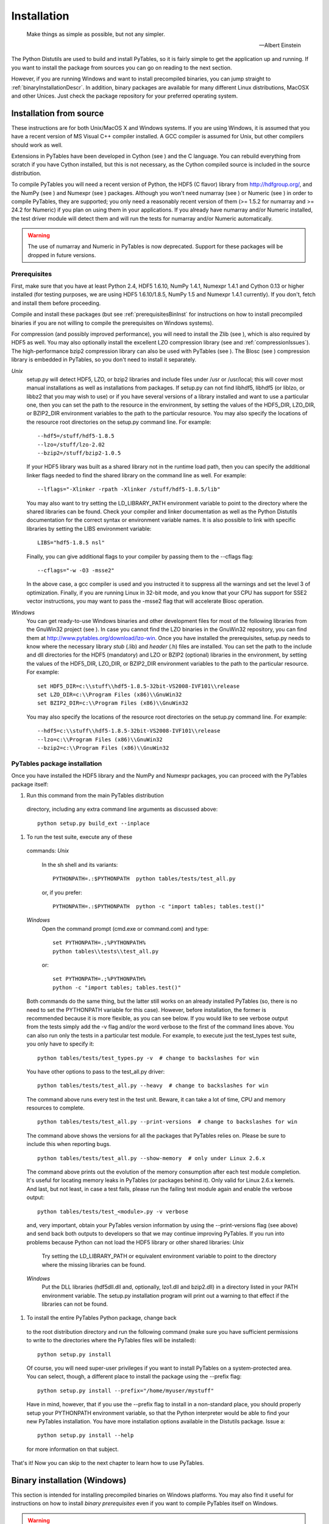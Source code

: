 Installation
============
.. epigraph::

    Make things as simple as possible, but not any simpler.

    -- Albert Einstein


The Python Distutils are used to build and
install PyTables, so it is fairly simple to get the application up and
running. If you want to install the package from sources you can go on
reading to the next section.

However, if you are running Windows and want to install
precompiled binaries, you can jump straight to :ref:`binaryInstallationDescr`. In
addition, binary packages are available for many different Linux
distributions, MacOSX and other Unices.  Just check the package
repository for your preferred operating system.

Installation from source
------------------------

These instructions are for both Unix/MacOS X and Windows
systems. If you are using Windows, it is assumed that you have a
recent version of MS Visual C++ compiler installed.
A GCC compiler is assumed for Unix, but other
compilers should work as well.

Extensions in PyTables have been developed in Cython (see
) and the C language. You can rebuild
everything from scratch if you have Cython installed, but this is not
necessary, as the Cython compiled source is included in the source
distribution.

To compile PyTables you will need a recent version of Python,
the HDF5 (C flavor) library from `http://hdfgroup.org/ <http://hdfgroup.org/>`_,
and the NumPy (see )
and Numexpr (see )
packages. Although you won't need numarray (see
) or Numeric (see
) in order to compile PyTables, they
are supported; you only need a reasonably recent version of them
(>= 1.5.2 for numarray and >= 24.2 for Numeric) if you plan on
using them in your applications. If you already have
numarray and/or Numeric
installed, the test driver module will detect them and will run the
tests for numarray and/or
Numeric automatically.

.. warning:: The use of numarray and
   Numeric in PyTables is now deprecated.
   Support for these packages will be dropped in future versions.

Prerequisites
~~~~~~~~~~~~~

First, make sure that you have at least Python 2.4, HDF5
1.6.10, NumPy 1.4.1, Numexpr 1.4.1 and Cython 0.13 or higher
installed (for testing purposes, we are using HDF5 1.6.10/1.8.5,
NumPy 1.5 and Numexpr 1.4.1 currently). If you don't, fetch and
install them before proceeding.

Compile and install these packages (but see :ref:`prerequisitesBinInst` for
instructions on how to install precompiled binaries if you are not
willing to compile the prerequisites on Windows systems).

For compression (and possibly improved performance), you will
need to install the Zlib (see
), which is also required by HDF5 as
well. You may also optionally install the
excellent LZO compression library (see
and :ref:`compressionIssues`). The high-performance bzip2
compression library can also be used with PyTables (see
).  The Blosc
(see ) compression library is
embedded in PyTables, so you don't need to install it
separately.

*Unix*
    setup.py will detect
    HDF5,
    LZO, or bzip2 libraries
    and include files under /usr
    or /usr/local; this will cover most manual
    installations as well as installations from
    packages. If setup.py can not find
    libhdf5, libhdf5
    (or liblzo, or libbz2
    that you may wish to use) or if you have several versions of a
    library installed and want to use a particular one, then you
    can set the path to the resource in the environment, by
    setting the values of the HDF5_DIR,
    LZO_DIR,
    or BZIP2_DIR environment variables to the
    path to the particular resource. You may also specify the
    locations of the resource root directories on the
    setup.py command line. For example:
    ::
        --hdf5=/stuff/hdf5-1.8.5
        --lzo=/stuff/lzo-2.02
        --bzip2=/stuff/bzip2-1.0.5
    If your HDF5 library was built as a shared library not
    in the runtime load path, then you can specify the additional
    linker flags needed to find the shared library on the command
    line as well. For example:
    ::
        --lflags="-Xlinker -rpath -Xlinker /stuff/hdf5-1.8.5/lib"
    You may also want to try setting the LD_LIBRARY_PATH
    environment variable to point to the directory where the
    shared libraries can be found. Check your compiler and linker
    documentation as well as the Python
    Distutils documentation for the correct
    syntax or environment variable names.
    It is also possible to link with specific libraries by
    setting the LIBS environment
    variable:
    ::
        LIBS="hdf5-1.8.5 nsl"
    Finally, you can give additional flags to your compiler
    by passing them to the --cflags
    flag:
    ::
        --cflags="-w -O3 -msse2"
    In the above case, a gcc compiler is
    used and you instructed it to suppress all the warnings and
    set the level 3 of optimization.  Finally, if you are running
    Linux in 32-bit mode, and you know that your CPU has support
    for SSE2 vector instructions, you may want to pass
    the -msse2 flag that will accelerate Blosc
    operation.

*Windows*
    You can get ready-to-use Windows binaries and other
    development files for most of the following libraries from the
    GnuWin32 project (see ).  In
    case you cannot find the LZO binaries in the GnuWin32
    repository, you can find them at
    `http://www.pytables.org/download/lzo-win <http://www.pytables.org/download/lzo-win>`_.
    Once you have installed the prerequisites,
    setup.py needs to know where the necessary
    library *stub* (.lib)
    and *header* (.h) files
    are installed. You can set the path to the
    include and dll
    directories for the HDF5 (mandatory) and
    LZO or BZIP2 (optional) libraries in the environment, by
    setting the values of the HDF5_DIR,
    LZO_DIR,
    or BZIP2_DIR environment variables to the
    path to the particular resource.  For example:
    ::
        set HDF5_DIR=c:\\stuff\\hdf5-1.8.5-32bit-VS2008-IVF101\\release
        set LZO_DIR=c:\\Program Files (x86)\\GnuWin32
        set BZIP2_DIR=c:\\Program Files (x86)\\GnuWin32
    You may also specify the locations of the resource root
    directories on the setup.py command line.
    For example:
    ::
        --hdf5=c:\\stuff\\hdf5-1.8.5-32bit-VS2008-IVF101\\release
        --lzo=c:\\Program Files (x86)\\GnuWin32
        --bzip2=c:\\Program Files (x86)\\GnuWin32

PyTables package installation
~~~~~~~~~~~~~~~~~~~~~~~~~~~~~

Once you have installed the HDF5 library and the NumPy and
Numexpr packages, you can proceed with the PyTables package
itself:

#. Run this command from the main PyTables distribution
  directory, including any extra command line arguments as
  discussed above:
  ::
      python setup.py build_ext --inplace

#. To run the test suite, execute any of these
  commands:
  *Unix*
      In the sh shell and its
      variants:
      ::
          PYTHONPATH=.:$PYTHONPATH  python tables/tests/test_all.py
      or, if you prefer:
      ::
          PYTHONPATH=.:$PYTHONPATH  python -c "import tables; tables.test()"
  *Windows*
      Open the command prompt (cmd.exe
      or command.com) and type:
      ::
          set PYTHONPATH=.;%PYTHONPATH%
          python tables\\tests\\test_all.py
      or:
      ::
          set PYTHONPATH=.;%PYTHONPATH%
          python -c "import tables; tables.test()"
  Both commands do the same thing, but the latter still
  works on an already installed PyTables (so, there is no need to
  set the PYTHONPATH variable for this case).  However, before
  installation, the former is recommended because it is more
  flexible, as you can see below.
  If you would like to see verbose output from the tests
  simply add the -v flag and/or the word
  verbose to the first of the command lines
  above. You can also run only the tests in a particular test
  module. For example, to execute just the
  test_types test suite, you only have to
  specify it:
  ::
      python tables/tests/test_types.py -v  # change to backslashes for win
  You have other options to pass to the
  test_all.py driver:
  ::
      python tables/tests/test_all.py --heavy  # change to backslashes for win
  The command above runs every test in the test unit. Beware, it
  can take a lot of time, CPU and memory resources to complete.
  ::
      python tables/tests/test_all.py --print-versions  # change to backslashes for win
  The command above shows the versions for all the packages that
  PyTables relies on. Please be sure to include this when
  reporting bugs.
  ::
      python tables/tests/test_all.py --show-memory  # only under Linux 2.6.x
  The command above prints out the evolution of the memory
  consumption after each test module completion. It's useful for
  locating memory leaks in PyTables (or packages behind it). Only
  valid for Linux 2.6.x kernels.
  And last, but not least, in case a test fails, please run
  the failing test module again and enable the verbose output:
  ::
      python tables/tests/test_<module>.py -v verbose
  and, very important, obtain your PyTables version information by
  using the --print-versions flag (see above)
  and send back both outputs to developers so that we may continue
  improving PyTables.
  If you run into problems because Python can not load the
  HDF5 library or other shared libraries:
  *Unix*
      Try setting the LD_LIBRARY_PATH or equivalent
      environment variable to point to the directory where the
      missing libraries can be found.
  *Windows*
      Put the DLL libraries
      (hdf5dll.dll and, optionally,
      lzo1.dll and
      bzip2.dll) in a directory listed in
      your PATH environment variable. The
      setup.py installation program will
      print out a warning to that effect if the libraries can
      not be found.

#. To install the entire PyTables Python package, change back
  to the root distribution directory and run the following command
  (make sure you have sufficient permissions to write to the
  directories where the PyTables files will be installed):
  ::
      python setup.py install
  Of course, you will need super-user privileges if you want
  to install PyTables on a system-protected area. You can select,
  though, a different place to install the package using the
  --prefix flag:
  ::
      python setup.py install --prefix="/home/myuser/mystuff"
  Have in mind, however, that if you use the
  --prefix flag to install in a non-standard
  place, you should properly setup your
  PYTHONPATH environment variable, so that the
  Python interpreter would be able to find your new PyTables
  installation.
  You have more installation options available in the
  Distutils package. Issue a:
  ::
      python setup.py install --help
  for more information on that subject.

That's it! Now you can skip to the next chapter to learn how
to use PyTables.

.. _binaryInstallationDescr:

Binary installation (Windows)
-----------------------------

This section is intended for installing precompiled binaries on
Windows platforms. You may also find it useful for instructions on how
to install *binary prerequisites* even if you want
to compile PyTables itself on Windows.

.. warning:: Since PyTables 2.2b3, Windows binaries are distributed with
   SSE2 instructions enabled.  If your processor does not have support
   for SSE2, then you will not be able to use these binaries.

.. _prerequisitesBinInst:

Windows prerequisites
~~~~~~~~~~~~~~~~~~~~~

First, make sure that you have Python 2.4, NumPy 1.4.1 and
Numexpr 1.4.1 or higher installed (PyTables binaries have been built
using NumPy 1.5 and Numexpr 1.4.1).  The binaries already include
DLLs for HDF5 (1.6.10, 1.8.5), zlib1 (1.2.3), szlib (2.0,
uncompression support only) and bzip2 (1.0.5) for Windows (2.8.0).
The LZO DLL can't be included because of license issues (but read
below for directives to install it if you want so).

To enable compression with the optional LZO library (see the
:ref:`compressionIssues` for
hints about how it may be used to improve performance), fetch and
install the LZO from
`http://www.pytables.org/download/lzo-win <http://www.pytables.org/download/lzo-win>`_ (choose
v1.x for Windows 32-bit and v2.x for Windows 64-bit). Normally, you
will only need to fetch that package and copy the
included lzo1.dll/lzo2.dll file in a directory in
the PATH environment variable (for example
C:\\WINDOWS\\SYSTEM) or
python_installation_path\\Lib\\site-packages\\tables
(the last directory may not exist yet, so if you want to install the
DLL there, you should do so *after* installing
the PyTables package), so that it can be found by the PyTables
extensions.

Please note that PyTables has internal machinery for dealing
with uninstalled optional compression libraries, so, you don't need
to install the LZO dynamic library if you don't want to.

PyTables package installation
~~~~~~~~~~~~~~~~~~~~~~~~~~~~~

Download the
tables-<version>.win32-py<version>.exe
file and execute it.

You can (and *you should*) test your
installation by running the next commands:
::

    >>> import tables
    >>> tables.test()
on your favorite python shell. If all the
tests pass (possibly with a few warnings, related to the potential
unavailability of LZO lib) you already have a working,
well-tested copy of PyTables installed! If any test fails, please
copy the output of the error messages as well as the output of:

::

    >>> tables.print_versions()
and mail them
to the developers so that the problem can be fixed in future
releases.

You can proceed now to the next chapter to see how to use
PyTables.

